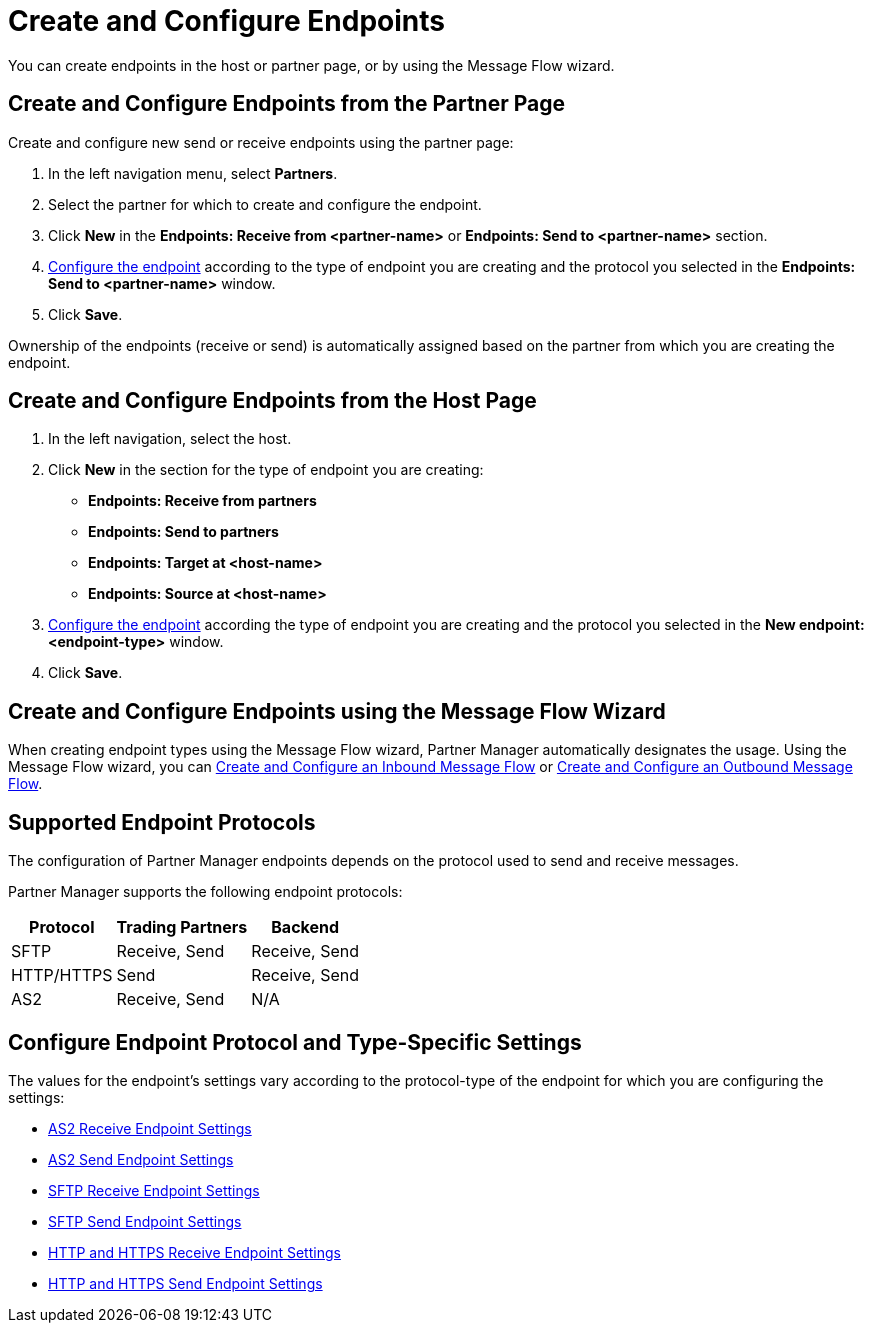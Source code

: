 = Create and Configure Endpoints

You can create endpoints in the host or partner page, or by using the Message Flow wizard.

== Create and Configure Endpoints from the Partner Page

Create and configure new send or receive endpoints using the partner page:

. In the left navigation menu, select *Partners*.
. Select the partner for which to create and configure the endpoint.
. Click *New* in the *Endpoints: Receive from <partner-name>* or *Endpoints: Send to <partner-name>* section.
. <<configure-endpoint,Configure the endpoint>> according to the type of endpoint you are creating and the protocol you selected in the *Endpoints: Send to <partner-name>* window.
. Click *Save*.

Ownership of the endpoints (receive or send) is automatically assigned based on the partner from which you are creating the endpoint.

== Create and Configure Endpoints from the Host Page

. In the left navigation, select the host.
. Click *New* in the section for the type of endpoint you are creating:
* *Endpoints: Receive from partners*
* *Endpoints: Send to partners*
* *Endpoints: Target at <host-name>*
* *Endpoints: Source at <host-name>*
. <<configure-endpoint,Configure the endpoint>> according the type of endpoint you are creating and the protocol you selected in the *New endpoint: <endpoint-type>* window.
. Click *Save*.

== Create and Configure Endpoints using the Message Flow Wizard

When creating endpoint types using the Message Flow wizard, Partner Manager automatically designates the usage. Using the Message Flow wizard, you can xref:configure-message-flows.adoc[Create and Configure an Inbound Message Flow] or xref:create-outbound-message-flow.adoc[Create and Configure an Outbound Message Flow].

== Supported Endpoint Protocols

The configuration of Partner Manager endpoints depends on the protocol used to send and receive messages.

Partner Manager supports the following endpoint protocols:

[%header%autowidth.spread]
|===
|Protocol | Trading Partners | Backend
|SFTP | Receive, Send | Receive, Send
| HTTP/HTTPS | Send | Receive, Send
| AS2 | Receive, Send | N/A
|===

[[configure-endpoint]]
== Configure Endpoint Protocol and Type-Specific Settings

The values for the endpoint's settings vary according to the protocol-type of the endpoint for which you are configuring the settings:

* xref:endpoint-as2-receive.adoc[AS2 Receive Endpoint Settings]
* xref:endpoint-as2-send.adoc[AS2 Send Endpoint Settings]
* xref:endpoint-sftp-receive-target.adoc[SFTP Receive Endpoint Settings]
* xref:endpoint-sftp-send.adoc[SFTP Send Endpoint Settings]
* xref:endpoint-https-receive.adoc[HTTP and HTTPS Receive Endpoint Settings]
* xref:endpoint-https-send.adoc[HTTP and HTTPS Send Endpoint Settings]
